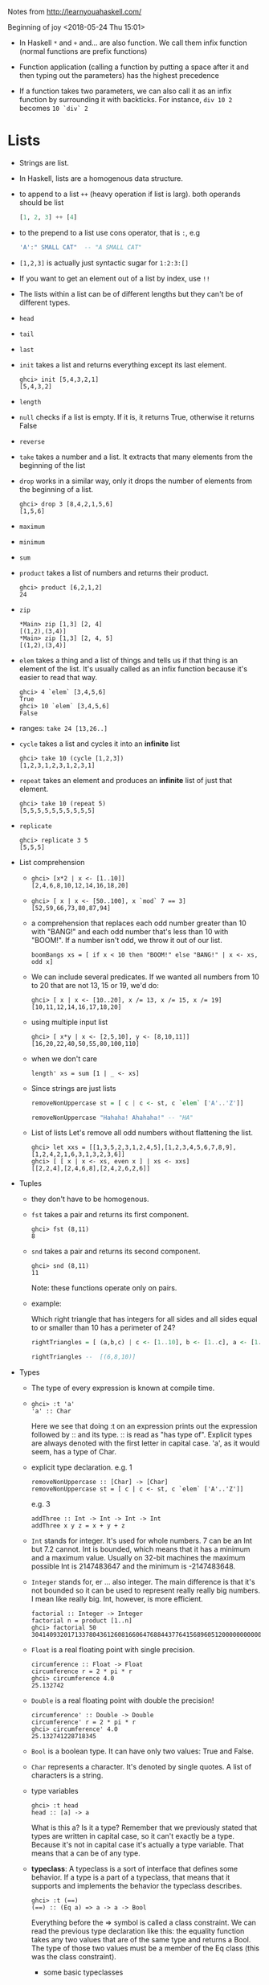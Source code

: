 Notes from  http://learnyouahaskell.com/

Beginning of joy <2018-05-24 Thu 15:01>

- In Haskell =*= and =+= and... are also function. We call them infix
  function (normal functions are prefix functions)

- Function application (calling a function by putting a space after it
  and then typing out the parameters) has the highest precedence

- If a function takes two parameters, we can also call it as an infix
  function by surrounding it with backticks. For instance, =div 10 2=
  becomes =10 `div` 2=

* Lists
- Strings are list.

- In Haskell, lists are a homogenous data structure.

- to append to a list =++= (heavy operation if list is larg). both
  operands should be list
  #+BEGIN_SRC haskell
  [1, 2, 3] ++ [4]
  #+END_SRC

- to the prepend to a list use cons operator, that is =:=, e.g
  #+BEGIN_SRC haskell
  'A':" SMALL CAT"  -- "A SMALL CAT"
  #+END_SRC

- =[1,2,3]= is actually just syntactic sugar for =1:2:3:[]=

- If you want to get an element out of a list by index, use =!!=

- The lists within a list can be of different lengths but they can't
  be of different types.

- =head=
- =tail=
- =last=
- =init= takes a list and returns everything except its last element.
  #+BEGIN_SRC
  ghci> init [5,4,3,2,1]
  [5,4,3,2]
  #+END_SRC
- =length=
- =null= checks if a list is empty. If it is, it returns True, otherwise it returns False
- =reverse=
- =take= takes a number and a list. It extracts that many elements from the beginning of the list
- =drop= works in a similar way, only it drops the number of elements from the beginning of a list.
  #+BEGIN_SRC
  ghci> drop 3 [8,4,2,1,5,6]
  [1,5,6]
  #+END_SRC
- =maximum=
- =minimum=
- =sum=
- =product= takes a list of numbers and returns their product.
  #+BEGIN_SRC
  ghci> product [6,2,1,2]
  24
  #+END_SRC
- =zip=
    #+BEGIN_SRC
    *Main> zip [1,3] [2, 4]
    [(1,2),(3,4)]
    *Main> zip [1,3] [2, 4, 5]
    [(1,2),(3,4)]
    #+END_SRC

- =elem= takes a thing and a list of things and tells us if that thing
  is an element of the list. It's usually called as an infix function
  because it's easier to read that way.
  #+BEGIN_SRC
  ghci> 4 `elem` [3,4,5,6]
  True
  ghci> 10 `elem` [3,4,5,6]
  False
  #+END_SRC

- ranges:
  =take 24 [13,26..]=

- =cycle= takes a list and cycles it into an *infinite* list
  #+BEGIN_SRC
  ghci> take 10 (cycle [1,2,3])
  [1,2,3,1,2,3,1,2,3,1]
  #+END_SRC
- =repeat= takes an element and produces an *infinite* list of just that element.
  #+BEGIN_SRC
  ghci> take 10 (repeat 5)
  [5,5,5,5,5,5,5,5,5,5]
  #+END_SRC
- =replicate=
  #+BEGIN_SRC
  ghci> replicate 3 5
  [5,5,5]
  #+END_SRC

- List comprehension
  +
         #+BEGIN_SRC
         ghci> [x*2 | x <- [1..10]]
         [2,4,6,8,10,12,14,16,18,20]
         #+END_SRC
  +
        #+BEGIN_SRC
         ghci> [ x | x <- [50..100], x `mod` 7 == 3]
         [52,59,66,73,80,87,94]
        #+END_SRC

  +
        a comprehension that replaces each odd number greater than 10
        with "BANG!" and each odd number that's less than 10 with
        "BOOM!". If a number isn't odd, we throw it out of our list.
        #+BEGIN_SRC
        boomBangs xs = [ if x < 10 then "BOOM!" else "BANG!" | x <- xs, odd x]
        #+END_SRC

  +
         We can include several predicates. If we wanted all numbers from 10
         to 20 that are not 13, 15 or 19, we'd do:

           #+BEGIN_SRC
           ghci> [ x | x <- [10..20], x /= 13, x /= 15, x /= 19]
           [10,11,12,14,16,17,18,20]
           #+END_SRC
  + using multiple input list
      #+BEGIN_SRC
      ghci> [ x*y | x <- [2,5,10], y <- [8,10,11]]
      [16,20,22,40,50,55,80,100,110]
      #+END_SRC
  + when we don't care
      #+BEGIN_SRC
      length' xs = sum [1 | _ <- xs]
      #+END_SRC
  + Since strings are just lists
    #+BEGIN_SRC haskell
    removeNonUppercase st = [ c | c <- st, c `elem` ['A'..'Z']]

    removeNonUppercase "Hahaha! Ahahaha!" -- "HA"
    #+END_SRC
  + List of lists
    Let's remove all odd numbers without flattening the list.
    #+BEGIN_SRC
    ghci> let xxs = [[1,3,5,2,3,1,2,4,5],[1,2,3,4,5,6,7,8,9],[1,2,4,2,1,6,3,1,3,2,3,6]]
    ghci> [ [ x | x <- xs, even x ] | xs <- xxs]
    [[2,2,4],[2,4,6,8],[2,4,2,6,2,6]]
    #+END_SRC

- Tuples
  + they don't have to be homogenous.
  + =fst= takes a pair and returns its first component.
    #+BEGIN_SRC
    ghci> fst (8,11)
    8
    #+END_SRC
  + =snd= takes a pair and returns its second component.
    #+BEGIN_SRC
    ghci> snd (8,11)
    11
    #+END_SRC
    Note: these functions operate only on pairs.
  + example:

    Which right triangle that has integers for all sides and
    all sides equal to or smaller than 10 has a perimeter of 24?

    #+BEGIN_SRC haskell
    rightTriangles = [ (a,b,c) | c <- [1..10], b <- [1..c], a <- [1..b], a^2 + b^2 == c^2, a+b+c == 24]

    rightTriangles --  [(6,8,10)]
    #+END_SRC


- Types
  + The type of every expression is known at compile time.
  +

     #+BEGIN_SRC
     ghci> :t 'a'
     'a' :: Char
     #+END_SRC
     Here we see that doing :t on an expression prints out the
     expression followed by :: and its type. :: is read as "has type
     of". Explicit types are always denoted with the first letter in
     capital case. 'a', as it would seem, has a type of Char.
  + explicit type declaration.
    e.g. 1
    #+BEGIN_SRC
    removeNonUppercase :: [Char] -> [Char]
    removeNonUppercase st = [ c | c <- st, c `elem` ['A'..'Z']]
    #+END_SRC
    e.g. 3
    #+BEGIN_SRC
    addThree :: Int -> Int -> Int -> Int
    addThree x y z = x + y + z
    #+END_SRC
  + =Int= stands for integer. It's used for whole numbers. 7 can be an
    Int but 7.2 cannot. Int is bounded, which means that it has a
    minimum and a maximum value. Usually on 32-bit machines the
    maximum possible Int is 2147483647 and the minimum is -2147483648.

  + =Integer= stands for, er … also integer. The main difference is
    that it's not bounded so it can be used to represent really
    really big numbers. I mean like really big. Int, however, is more
    efficient.
    #+BEGIN_SRC
    factorial :: Integer -> Integer
    factorial n = product [1..n]
    ghci> factorial 50
    30414093201713378043612608166064768844377641568960512000000000000
    #+END_SRC

  + =Float= is a real floating point with single precision.
    #+BEGIN_SRC
    circumference :: Float -> Float
    circumference r = 2 * pi * r
    ghci> circumference 4.0
    25.132742
    #+END_SRC


  + =Double= is a real floating point with double the precision!
    #+BEGIN_SRC
    circumference' :: Double -> Double
    circumference' r = 2 * pi * r
    ghci> circumference' 4.0
    25.132741228718345
    #+END_SRC

  + =Bool= is a boolean type. It can have only two values: True and
    False.

  + =Char= represents a character. It's denoted by single quotes. A
    list of characters is a string.
  + type variables
    #+BEGIN_SRC
    ghci> :t head
    head :: [a] -> a
    #+END_SRC
    What is this a? Is it a type? Remember that we previously stated
    that types are written in capital case, so it can't exactly be a
    type. Because it's not in capital case it's actually a type
    variable. That means that a can be of any type.
  + *typeclass*: A typeclass is a sort of interface that defines some
    behavior. If a type is a part of a typeclass, that means that it
    supports and implements the behavior the typeclass describes.
    #+BEGIN_SRC
    ghci> :t (==)
    (==) :: (Eq a) => a -> a -> Bool
    #+END_SRC
    Everything before the => symbol is called a class constraint. We
    can read the previous type declaration like this: the equality
    function takes any two values that are of the same type and
    returns a Bool. The type of those two values must be a member of
    the Eq class (this was the class constraint).
    - some basic typeclasses
      1) =Eq=: is used for types that support equality testing.
      2) =Ord=: is for types that have an ordering.

         The =compare= function takes two Ord members of the same type
         and returns an ordering. Ordering is a type that can be GT,
         LT or EQ, meaning greater than, lesser than and equal,
         respectively.
         #+BEGIN_SRC
         ghci> :t compare
         compare :: Ord a => a -> a -> Ordering
         ghci> 5 `compare` 3
         GT
         #+END_SRC
      3) =Show=: Members of =Show= can be presented as strings. The
         most used function that deals with the =Show= typeclass is
         =show=. It takes a value whose type is a member of Show and
         presents it to us as a string.
      4) =Read= is sort of the opposite typeclass of =Show=. The
         =read= function takes a string and returns a type which is a
         member of =Read=
         #+BEGIN_SRC
         ghci> read "True" || False
         True
         ghci> read "8.2" + 3.8
         12.0
         ghci> read "5" - 2
         3
         ghci> read "[1,2,3,4]" ++ [3]
         [1,2,3,4,3]
         #+END_SRC
      5) =Enum= members are sequentially ordered types. Types in this
         class: (), Bool, Char, Ordering, Int, Integer, Float and
         Double.

         #+BEGIN_SRC
         ghci> ['a'..'e']
         "abcde"
         ghci> [LT .. GT]
         [LT,EQ,GT]
         ghci> [3 .. 5]
         [3,4,5]
         ghci> succ 'B'
         'C'
         ghci> pred 'B'
         'A'
         #+END_SRC
      6) =Bounded= members have an upper and a lower bound.
         #+BEGIN_SRC
         ghci> minBound :: Int
         -2147483648
         ghci> maxBound :: Char
         '\1114111'
         ghci> maxBound :: Bool
         True
         ghci> minBound :: Bool
         False
         ghci> maxBound :: (Bool, Int, Char)
         (True,2147483647,'\1114111')
         #+END_SRC
      7) =Num= is a numeric typeclass. Its members have the property of
         being able to act like numbers. Let's examine the type of a
         number.
         #+BEGIN_SRC
         ghci> 20 :: Int
         20
         ghci> 20 :: Integer
         20
         ghci> 20 :: Float
         20.0
         ghci> 20 :: Double
         20.0
         ghci> :t (*)
         (*) :: (Num a) => a -> a -> a
         #+END_SRC
      8) =Integral= is also a numeric typeclass. =Num= includes all
         numbers, including real numbers and integral numbers,
         Integral includes only integral (whole) numbers.

      9) =Floating= includes only floating point numbers, so =Float= and
         =Double=.




    - explicit type annotations: are a way of explicitly saying what
      the type of an expression should be. We do that by adding =::= at
      the end of the expression and then specifying a type.
      #+BEGIN_SRC
      ghci> read "5" :: Int
      5
      ghci> read "5" :: Float
      5.0
      ghci> (read "5" :: Float) * 4
      20.0
      #+END_SRC
    - A very useful function for dealing with numbers is
      =fromIntegral=. It has a type declaration of:
      #+BEGIN_SRC
      ghci> :t fromIntegral
      fromIntegral :: (Num b, Integral a) => a -> b
      #+END_SRC
      From its type signature we see that it takes an integral number
      and turns it into a more general number. That's useful when you
      want integral and floating point types to work together
      nicely. For instance, the =length= function has a type declaration
      of =length :: [a] -> Int= instead of having a more general type of:
      #+BEGIN_SRC
      (Num b) => length :: [a] -> b.
      #+END_SRC
      If we try to get a length of a list and then add it to 3.2,
      we'll get an error because we tried to add together an Int and a
      floating point number. So to get around this, we do =fromIntegral=
      =(length [1,2,3,4]) + 3.2= and it all works out.

* pattern matching
e.g.1
#+BEGIN_SRC haskell
factorial :: (Integral a) => a -> a
factorial 0 = 1
factorial n = n * factorial (n - 1)
#+END_SRC

e.g.2
#+BEGIN_SRC haskell
first :: (a, b, c) -> a
first (x, _, _) = x

second :: (a, b, c) -> b
second (_, y, _) = y

third :: (a, b, c) -> c
third (_, _, z) = z
#+END_SRC

you can also pattern match in list comprehensions. Check this out:
e.g.3
#+BEGIN_SRC
ghci> let xs = [(1,3), (4,3), (2,4), (5,3), (5,6), (3,1)]
ghci> [a+b | (a,b) <- xs]
[4,7,6,8,11,4]
#+END_SRC

e.g.4
#+BEGIN_SRC haskell
head' :: [a] -> a
head' [] = error "Can't call head on an empty list, dummy!"
head' (x:_) = x  -- note the parentheses
#+END_SRC

e.g.5
#+BEGIN_SRC
length' :: (Num b) => [a] -> b
length' [] = 0
length' (_:xs) = 1 + length' xs
#+END_SRC

e.g.6
#+BEGIN_SRC haskell
tell :: (Show a) => [a] -> String
tell [] = "The list is empty"
tell (x:[]) = "The list has one element: " ++ show x
tell (x:y:[]) = "The list has two elements: " ++ show x ++ " and " ++ show y
tell (x:y:_) = "This list is long. The first two elements are: " ++ show x ++ " and " ++ show y
#+END_SRC

** pattern
a handy way of breaking something up according to a pattern and
binding it to names whilst still keeping a reference to the whole
thing.
#+BEGIN_SRC
capital :: String -> String
capital "" = "Empty string, whoops!"
capital all@(x:xs) = "The first letter of " ++ all ++ " is " ++ [x]
#+END_SRC

** Guards
Note that there's no = right after the function name and its
parameters, before the first guard.

e.g.1
#+BEGIN_SRC haskell
bmiTell :: (RealFloat a) => a -> a -> String
bmiTell weight height
    | weight / height ^ 2 <= 18.5 = "You're underweight, you emo, you!"
    | weight / height ^ 2 <= 25.0 = "You're supposedly normal. Pffft, I bet you're ugly!"
    | weight / height ^ 2 <= 30.0 = "You're fat! Lose some weight, fatty!"
    | otherwise                 = "You're a whale, congratulations!" -- otherwise is a keywoard, you can't say foo instead
#+END_SRC

Note: Not only can we call functions as infix with backticks, we can
also define them using backticks. Sometimes it's easier to read that
way.

e.g.2
#+BEGIN_SRC haskell
myCompare :: (Ord a) => a -> a -> Ordering
a `myCompare` b
    | a > b     = GT
    | a == b    = EQ
    | otherwise = LT
#+END_SRC

** where
=where= bindings are a *syntactic construct* (not expression) that let you bind to
variables at the end of a function and the whole function can see
them, including all the guards.

#+BEGIN_SRC haskell
bmiTell :: (RealFloat a) => a -> a -> String
bmiTell weight height
    | bmi <= skinny = "You're underweight, you emo, you!"
    | bmi <= normal = "You're supposedly normal. Pffft, I bet you're ugly!"
    | bmi <= fat    = "You're fat! Lose some weight, fatty!"
    | otherwise     = "You're a whale, congratulations!"
    where bmi = weight / height ^ 2
          (skinny, normal, fat) = (18.5, 25.0, 30.0)
#+END_SRC
or
#+BEGIN_SRC haskell
calcBmis :: (RealFloat a) => [(a, a)] -> [a]
calcBmis xs = [bmi w h | (w, h) <- xs]
    where bmi weight height = weight / height ^ 2
#+END_SRC

** let
#+BEGIN_SRC
let <bindings> in <expression>
#+END_SRC
=let= bindings let you bind to variables anywhere and are expressions
themselves, but are very local, so they don't span across guards. Just
like any construct in Haskell that is used to bind values to names,
let bindings can be used for pattern matching.

#+BEGIN_SRC haskell
cylinder :: (RealFloat a) => a -> a -> a
cylinder r h =
    let sideArea = 2 * pi * r * h
        topArea = pi * r ^2
    in  sideArea + 2 * topArea
#+END_SRC

=let= bindings are expressions themselves. =where= bindings are just
syntactic constructs.
#+BEGIN_SRC
ghci> 4 * (let a = 9 in a + 1) + 2
42

ghci> (let a = 100; b = 200; c = 300 in a*b*c, let foo="Hey "; bar = "there!" in foo ++ bar)
(6000000,"Hey there!")

ghci> (let (a,b,c) = (1,2,3) in a+b+c) * 100
600
#+END_SRC

*** let in list comprehensions
 You can also put =let= bindings inside list comprehensions.

 #+BEGIN_SRC haskell
 calcBmis :: (RealFloat a) => [(a, a)] -> [a]
 calcBmis xs = [bmi | (w, h) <- xs, let bmi = w / h ^ 2]
 #+END_SRC

 We include a =let= inside a list comprehension much like we would a
 predicate, only it doesn't filter the list, it only binds to
 names. The names defined in a let inside a list comprehension are
 visible to the output function (the part before the |) and all
 predicates and sections that come after of the binding. So we could
 make our function return only the BMIs of fat people:

 #+BEGIN_SRC
 calcBmis :: (RealFloat a) => [(a, a)] -> [a]
 calcBmis xs = [bmi | (w, h) <- xs, let bmi = w / h ^ 2, bmi >= 25.0]
 #+END_SRC

 We can't use the bmi name in the =(w, h) <- xs= part because it's
 defined prior to the let binding.

 We omitted the in part of the =let= binding when we used them in list
 comprehensions because the visibility of the names is already
 predefined there. However, we could use a =let= in binding in a
 predicate and the names defined would only be visible to that
 predicate.

** Case expressions
#+BEGIN_SRC
case expression of pattern -> result
                   pattern -> result
                   pattern -> result
                   ...
#+END_SRC

These two are equivalent
#+BEGIN_SRC haskell
head' :: [a] -> a
head' [] = error "No head for empty lists!"
head' (x:_) = x
#+END_SRC

#+BEGIN_SRC haskell
head' :: [a] -> a
head' xs = case xs of [] -> error "No head for empty lists!"
                      (x:_) -> x
#+END_SRC

example
#+BEGIN_SRC haskell
describeList :: [a] -> String
describeList xs = "The list is " ++ case xs of [] -> "empty."
                                               [x] -> "a singleton list."
                                               xs -> "a longer list."

#+END_SRC
is equivalent of
#+BEGIN_SRC haskell
describeList :: [a] -> String
describeList xs = "The list is " ++ what xs
    where what [] = "empty."
          what [x] = "a singleton list."
          what xs = "a longer list."
#+END_SRC
* recursion
#+BEGIN_SRC haskell
maximum' :: (Ord a) => [a] -> a
maximum' [] = error "maximum of empty list"
maximum' [x] = x
maximum' (x:xs)
    | x > maxTail = x
    | otherwise = maxTail
    where maxTail = maximum' xs
#+END_SRC
or yet better
#+BEGIN_SRC haskell
maximum' :: (Ord a) => [a] -> a
maximum' [] = error "maximum of empty list"
maximum' [x] = x
maximum' (x:xs) = max x (maximum' xs)
#+END_SRC

#+BEGIN_SRC haskell
replicate' :: (Num i, Ord i) => i -> a -> [a]
replicate' n x
    | n <= 0    = []
    | otherwise = x:replicate' (n-1) x
#+END_SRC
Note: =Num= is not a subclass of =Ord=. That means that what constitutes
for a number doesn't really have to adhere to an ordering. So that's
why we have to specify both the =Num= and =Ord= class constraints when
doing addition or subtraction and also comparison.

#+BEGIN_SRC haskell
take' :: (Num i, Ord i) => i -> [a] -> [a]
take' n _
    | n <= 0   = []
take' _ []     = []
take' n (x:xs) = x : take' (n-1) xs
#+END_SRC

#+BEGIN_SRC haskell
reverse' :: [a] -> [a]
reverse' [] = []
reverse' (x:xs) = reverse' xs ++ [x]
#+END_SRC

#+BEGIN_SRC haskell
repeat' :: a -> [a]
repeat' x = x:repeat' x
#+END_SRC

#+BEGIN_SRC haskell
zip' :: [a] -> [b] -> [(a,b)]
zip' _ [] = []
zip' [] _ = []
zip' (x:xs) (y:ys) = (x,y):zip' xs ys
#+END_SRC


#+BEGIN_SRC haskell
elem' :: (Eq a) => a -> [a] -> Bool
elem' a [] = False
elem' a (x:xs)
    | a == x    = True
    | otherwise = a `elem'` xs
#+END_SRC


#+BEGIN_SRC haskell
quicksort :: (Ord a) => [a] -> [a]
quicksort [] = []
quicksort (x:xs) =
    let smallerSorted = quicksort [a | a <- xs, a <= x]
        biggerSorted = quicksort [a | a <- xs, a > x]
    in  smallerSorted ++ [x] ++ biggerSorted
#+END_SRC
* HOF
** sections
Infix functions can also be partially applied by using sections. To
section an infix function, simply surround it with parentheses and
only supply a parameter on one side.

#+BEGIN_SRC haskell
divideByTen :: (Floating a) => a -> a
divideByTen = (/10)
#+END_SRC
Calling, say, =divideByTen 200= is equivalent to doing =200 / 10=, as
is doing =(/10) 200=

#+BEGIN_SRC haskell
isUpperAlphanum :: Char -> Bool
isUpperAlphanum = (`elem` ['A'..'Z'])
#+END_SRC
The only special thing about sections is using -. From the definition
of sections, (-4) would result in a function that takes a number and
subtracts 4 from it. However, for convenience, (-4) means minus
four. So if you want to make a function that subtracts 4 from the
number it gets as a parameter, partially apply the subtract function
like so: (subtract 4).

#+BEGIN_SRC haskell
hasNine :: (Foldable t, Eq a, Num a) => t a -> Bool
hasNine = (elem 9) -- same as hasNine = (9 `elem`)
hasNine [3,4] -- False
hasNine [3,4,9] -- True
#+END_SRC

#+BEGIN_SRC
ghci> f = (1:)
ghci> f [2]
[1,2]
#+END_SRC

#+BEGIN_SRC
ghci> f = (:[2])
ghci> f 1
[1,2]
#+END_SRC

** Some higher-orderism is in order

#+BEGIN_SRC haskell
applyTwice :: (a -> a) -> a -> a
applyTwice f x = f (f x)

applyTwice (3:) [1]  -- [3,3,1]
#+END_SRC

#+BEGIN_SRC haskell
zipWith' :: (a -> b -> c) -> [a] -> [b] -> [c]
zipWith' _ [] _ = []
zipWith' _ _ [] = []
zipWith' f (x:xs) (y:ys) = f x y : zipWith' f xs ys
#+END_SRC

If the type declaration of a function says it accepts an =a -> b -> c=
function as a parameter, it will also accept an =a -> a -> a=

#+BEGIN_SRC haskell
flip' :: (a -> b -> c) -> b -> a -> c
flip' f y x = f x y
#+END_SRC

#+BEGIN_SRC
ghci> flip' zip [1,2,3,4,5] "hello"
[('h',1),('e',2),('l',3),('l',4),('o',5)]
ghci> zipWith (flip' div) [2,2..] [10,8,6,4,2]
[5,4,3,2,1]
#+END_SRC

#+BEGIN_SRC haskell
map :: (a -> b) -> [a] -> [b]
map _ [] = []
map f (x:xs) = f x : map f xs
#+END_SRC


#+BEGIN_SRC haskell
filter :: (a -> Bool) -> [a] -> [a]
filter _ [] = []
filter p (x:xs)
    | p x       = x : filter p xs
    | otherwise = filter p xs
#+END_SRC

#+BEGIN_SRC
ghci> filter (>3) [1,5,3,2,1,6,4,3,2,1]
[5,6,4]
ghci> filter (==3) [1,2,3,4,5]
[3]
ghci> filter even [1..10]
[2,4,6,8,10]
ghci> let notNull x = not (null x) in filter notNull [[1,2,3],[],[3,4,5],[2,2],[],[],[]]
[[1,2,3],[3,4,5],[2,2]]
ghci> filter (`elem` ['a'..'z']) "u LaUgH aT mE BeCaUsE I aM diFfeRent"
"uagameasadifeent"
ghci> filter (`elem` ['A'..'Z']) "i lauGh At You BecAuse u r aLL the Same"
"GAYBALLS"
#+END_SRC
